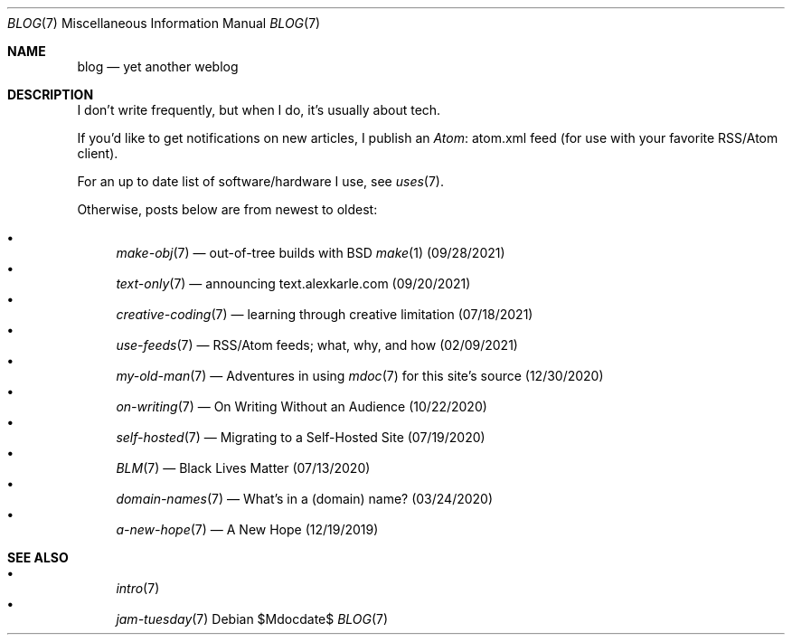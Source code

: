 .Dd $Mdocdate$
.Dt BLOG 7
.Os
.Sh NAME
.Nm blog
.Nd yet another weblog
.Sh DESCRIPTION
I don't write frequently, but when I do, it's usually about tech.
.Pp
If you'd like to get notifications on new articles, I publish an
.Lk atom.xml Atom
feed (for use with your favorite RSS/Atom client).
.Pp
For an up to date list of software/hardware I use, see
.Xr uses 7 .
.Pp
Otherwise, posts below are from newest to oldest:
.Pp
.Bl -bullet -compact
.It
.Xr make-obj 7
\(em out-of-tree builds with BSD
.Xr make 1
(09/28/2021)
.It
.Xr text-only 7
\(em announcing text.alexkarle.com (09/20/2021)
.It
.Xr creative-coding 7
\(em learning through creative limitation (07/18/2021)
.It
.Xr use-feeds 7
\(em RSS/Atom feeds; what, why, and how (02/09/2021)
.It
.Xr my-old-man 7
\(em Adventures in using
.Xr mdoc 7
for this site's source (12/30/2020)
.It
.Xr on-writing 7
\(em On Writing Without an Audience (10/22/2020)
.It
.Xr self-hosted 7
\(em Migrating to a Self-Hosted Site (07/19/2020)
.It
.Xr BLM 7
\(em Black Lives Matter (07/13/2020)
.It
.Xr domain-names 7
\(em What's in a (domain) name? (03/24/2020)
.It
.Xr a-new-hope 7
\(em A New Hope (12/19/2019)
.El
.Sh SEE ALSO
.Bl -bullet -compact
.It
.Xr intro 7
.It
.Xr jam-tuesday 7
.El
